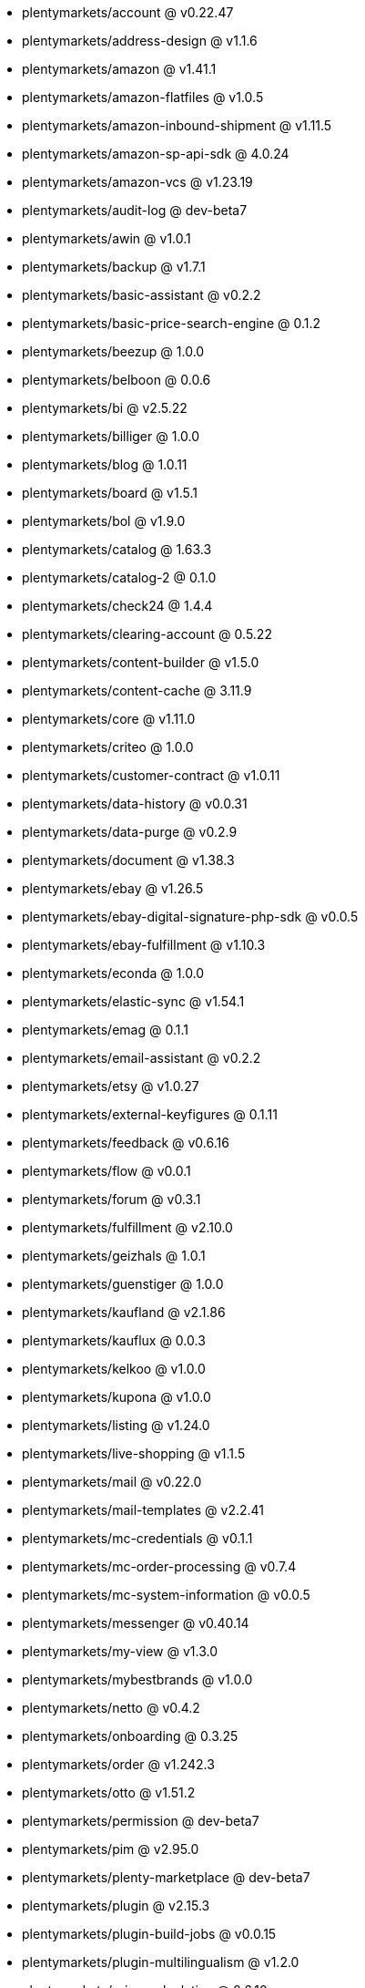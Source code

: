 * plentymarkets/account @ v0.22.47
* plentymarkets/address-design @ v1.1.6
* plentymarkets/amazon @ v1.41.1
* plentymarkets/amazon-flatfiles @ v1.0.5
* plentymarkets/amazon-inbound-shipment @ v1.11.5
* plentymarkets/amazon-sp-api-sdk @ 4.0.24
* plentymarkets/amazon-vcs @ v1.23.19
* plentymarkets/audit-log @ dev-beta7
* plentymarkets/awin @ v1.0.1
* plentymarkets/backup @ v1.7.1
* plentymarkets/basic-assistant @ v0.2.2
* plentymarkets/basic-price-search-engine @ 0.1.2
* plentymarkets/beezup @ 1.0.0
* plentymarkets/belboon @ 0.0.6
* plentymarkets/bi @ v2.5.22
* plentymarkets/billiger @ 1.0.0
* plentymarkets/blog @ 1.0.11
* plentymarkets/board @ v1.5.1
* plentymarkets/bol @ v1.9.0
* plentymarkets/catalog @ 1.63.3
* plentymarkets/catalog-2 @ 0.1.0
* plentymarkets/check24 @ 1.4.4
* plentymarkets/clearing-account @ 0.5.22
* plentymarkets/content-builder @ v1.5.0
* plentymarkets/content-cache @ 3.11.9
* plentymarkets/core @ v1.11.0
* plentymarkets/criteo @ 1.0.0
* plentymarkets/customer-contract @ v1.0.11
* plentymarkets/data-history @ v0.0.31
* plentymarkets/data-purge @ v0.2.9
* plentymarkets/document @ v1.38.3
* plentymarkets/ebay @ v1.26.5
* plentymarkets/ebay-digital-signature-php-sdk @ v0.0.5
* plentymarkets/ebay-fulfillment @ v1.10.3
* plentymarkets/econda @ 1.0.0
* plentymarkets/elastic-sync @ v1.54.1
* plentymarkets/emag @ 0.1.1
* plentymarkets/email-assistant @ v0.2.2
* plentymarkets/etsy @ v1.0.27
* plentymarkets/external-keyfigures @ 0.1.11
* plentymarkets/feedback @ v0.6.16
* plentymarkets/flow @ v0.0.1
* plentymarkets/forum @ v0.3.1
* plentymarkets/fulfillment @ v2.10.0
* plentymarkets/geizhals @ 1.0.1
* plentymarkets/guenstiger @ 1.0.0
* plentymarkets/kaufland @ v2.1.86
* plentymarkets/kauflux @ 0.0.3
* plentymarkets/kelkoo @ v1.0.0
* plentymarkets/kupona @ v1.0.0
* plentymarkets/listing @ v1.24.0
* plentymarkets/live-shopping @ v1.1.5
* plentymarkets/mail @ v0.22.0
* plentymarkets/mail-templates @ v2.2.41
* plentymarkets/mc-credentials @ v0.1.1
* plentymarkets/mc-order-processing @ v0.7.4
* plentymarkets/mc-system-information @ v0.0.5
* plentymarkets/messenger @ v0.40.14
* plentymarkets/my-view @ v1.3.0
* plentymarkets/mybestbrands @ v1.0.0
* plentymarkets/netto @ v0.4.2
* plentymarkets/onboarding @ 0.3.25
* plentymarkets/order @ v1.242.3
* plentymarkets/otto @ v1.51.2
* plentymarkets/permission @ dev-beta7
* plentymarkets/pim @ v2.95.0
* plentymarkets/plenty-marketplace @ dev-beta7
* plentymarkets/plugin @ v2.15.3
* plentymarkets/plugin-build-jobs @ v0.0.15
* plentymarkets/plugin-multilingualism @ v1.2.0
* plentymarkets/price-calculation @ 0.6.10
* plentymarkets/property @ v1.14.1
* plentymarkets/raiderbridge @ dev-laravel9_raider
* plentymarkets/refactoring @ 1.1.22
* plentymarkets/setup-transfer @ v0.4.0
* plentymarkets/shop-builder @ 2.10.1
* plentymarkets/shopify @ 1.6.0
* plentymarkets/shopping24 @ 1.0.1
* plentymarkets/shoppingcom @ 1.0.0
* plentymarkets/shopzilla @ v1.0.0
* plentymarkets/status-alarm @ v1.2.3
* plentymarkets/stock @ v0.12.1
* plentymarkets/suggestion @ v1.1.2
* plentymarkets/system-accounting @ v1.8.4
* plentymarkets/todo @ v0.0.4
* plentymarkets/tracdelight @ v1.0.0
* plentymarkets/treepodia @ v1.0.0
* plentymarkets/twenga @ 1.0.0
* plentymarkets/validation @ v0.1.10
* plentymarkets/warehouse @ v0.28.3
* plentymarkets/webshop @ 0.41.1
* plentymarkets/wizard @ v2.9.0
* plentymarkets/zalando @ v4.2.0

